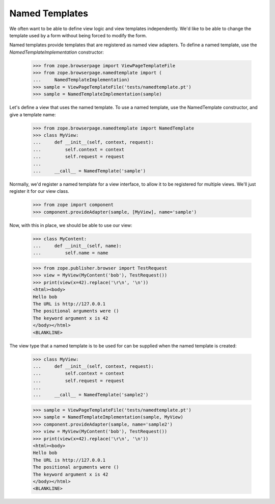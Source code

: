 ===============
Named Templates
===============

We often want to be able to define view logic and view templates
independently.  We'd like to be able to change the template used by a
form without being forced to modify the form.

Named templates provide templates that are registered as named view
adapters.   To define a named template, use the `NamedTemplateImplementation`
constructor:

    >>> from zope.browserpage import ViewPageTemplateFile
    >>> from zope.browserpage.namedtemplate import (
    ...     NamedTemplateImplementation)
    >>> sample = ViewPageTemplateFile('tests/namedtemplate.pt')
    >>> sample = NamedTemplateImplementation(sample)

Let's define a view that uses the named template.  To use a named
template, use the NamedTemplate constructor, and give a template name:

    >>> from zope.browserpage.namedtemplate import NamedTemplate
    >>> class MyView:
    ...     def __init__(self, context, request):
    ...         self.context = context
    ...         self.request = request
    ...
    ...     __call__ = NamedTemplate('sample')

Normally, we'd register a named template for a view interface, to
allow it to be registered for multiple views.  We'll just register it
for our view class.

    >>> from zope import component
    >>> component.provideAdapter(sample, [MyView], name='sample')

Now, with this in place, we should be able to use our view:

    >>> class MyContent:
    ...     def __init__(self, name):
    ...         self.name = name

    >>> from zope.publisher.browser import TestRequest
    >>> view = MyView(MyContent('bob'), TestRequest())
    >>> print(view(x=42).replace('\r\n', '\n'))
    <html><body>
    Hello bob
    The URL is http://127.0.0.1
    The positional arguments were ()
    The keyword argument x is 42
    </body></html>
    <BLANKLINE>

The view type that a named template is to be used for can be supplied
when the named template is created:

    >>> class MyView:
    ...     def __init__(self, context, request):
    ...         self.context = context
    ...         self.request = request
    ...
    ...     __call__ = NamedTemplate('sample2')

    >>> sample = ViewPageTemplateFile('tests/namedtemplate.pt')
    >>> sample = NamedTemplateImplementation(sample, MyView)
    >>> component.provideAdapter(sample, name='sample2')
    >>> view = MyView(MyContent('bob'), TestRequest())
    >>> print(view(x=42).replace('\r\n', '\n'))
    <html><body>
    Hello bob
    The URL is http://127.0.0.1
    The positional arguments were ()
    The keyword argument x is 42
    </body></html>
    <BLANKLINE>
